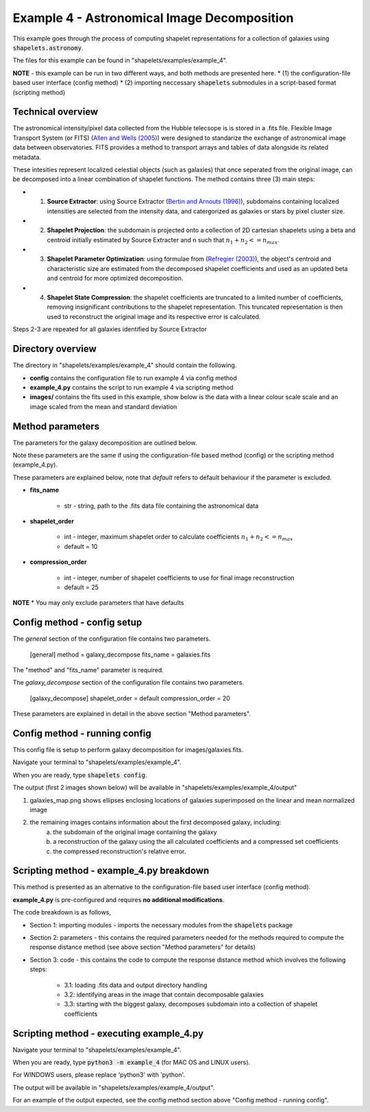 .. Contains the first example astronomical image example.
.. _example_4:

Example 4 - Astronomical Image Decomposition
============================================

This example goes through the process of computing shapelet representations for a collection of galaxies using :code:`shapelets.astronomy`.

The files for this example can be found in "shapelets/examples/example_4".

**NOTE** - this example can be run in two different ways, and both methods are presented here.
* (1) the configuration-file based user interface (config method)
* (2) importing neccessary :code:`shapelets` submodules in a script-based format (scripting method)


Technical overview
------------------

The astronomical intensity/pixel data collected from the Hubble telecsope is is stored in a .fits file.
Flexible Image Transport System (or FITS) (`Allen and Wells (2005) <https://fits.gsfc.nasa.gov/rfc4047.txt>`_) were designed to standarize the exchange of astronomical image data between observatories.
FITS provides a method to transport arrays and tables of data alongside its related metadata. 

These intesities represent localized celestial objects (such as galaxies) that once seperated from the original image, can be decomposed into a linear combination of shapelet functions. The method contains three (3) main steps:

* (1) **Source Extractor**: using Source Extractor (`Bertin and Arnouts (1996) <https://ui.adsabs.harvard.edu/abs/1996A&AS..117..393B>`_), subdomains containing localized intensities are selected from the intensity data, and catergorized as galaxies or stars by pixel cluster size.
* (2) **Shapelet Projection**: the subdomain is projected onto a collection of 2D cartesian shapelets using a beta and centroid initially estimated by Source Extracter and n such that :math:`n_1 + n_2 <= n_max`.
* (3) **Shapelet Parameter Optimization**: using formulae from (`Refregier (2003) <https://doi.org/10.1046/j.1365-8711.2003.05901.x>`_), the object's centroid and characteristic size are estimated from the decomposed shapelet coefficients and used as an updated beta and centroid for more optimized decomposition.
* (4) **Shapelet State Compression**: the shapelet coefficients are truncated to a limited number of coefficients, removing insignificant contributions to the shapelet representation. This truncated representation is then used to reconstruct the original image and its respective error is calculated.

Steps 2-3 are repeated for all galaxies identified by Source Extractor



Directory overview
------------------

The directory in "shapelets/examples/example_4" should contain the following.

.. image:: ../images/example_4_dir.png
	:width: 70%
	:align: center
	:alt: "shapelets/examples/example_4" directory.

* **config** contains the configuration file to run example 4 via config method
* **example_4.py** contains the script to run example 4 via scripting method
* **images/** contains the fits used in this example, show below is the data with a linear colour scale scale and an image scaled from the mean and standard deviation

.. image:: ../images/galaxies_linear.png
	:width: 45%
	:align: left
	:alt: image of galaxies as seen by normal telecsope

.. image:: ../images/galaxies_std.png
	:width: 45%
	:align: right
	:alt: image of galaxies normalized to the mean of the data


Method parameters
-----------------

The parameters for the galaxy decomposition are outlined below.

Note these parameters are the same if using the configuration-file based method (config) or the scripting method (example_4.py). 

These parameters are explained below, note that *default* refers to default behaviour if the parameter is excluded.

* **fits_name** 

	* str - string, path to the .fits data file containing the astronomical data

* **shapelet_order** 

	* int - integer, maximum shapelet order to calculate coefficients :math:`n_1 + n_2 <= n_max`
	* default = 10

* **compression_order** 

	* int - integer,  number of shapelet coefficients to use for final image reconstruction
	* default = 25

**NOTE**
* You may only exclude parameters that have defaults

Config method - config setup
----------------------------

The *general* section of the configuration file contains two parameters. 

	[general] 
	method = galaxy_decompose
	fits_name = galaxies.fits 

The "method" and "fits_name" parameter is required.

The *galaxy_decompose* section of the configuration file contains two parameters. 

	[galaxy_decompose] 
	shapelet_order = default 
	compression_order = 20 

These parameters are explained in detail in the above section "Method parameters".


Config method - running config
------------------------------

This config file is setup to perform galaxy decomposition for images/galaxies.fits.

Navigate your terminal to "shapelets/examples/example_4". 

When you are ready, type :code:`shapelets config`.

The output (first 2 images shown below) will be available in "shapelets/examples/example_4/output" 

1. galaxies_map.png shows ellipses enclosing locations of galaxies superimposed on the linear and mean normalized image
2. the remaining images contains information about the first decomposed galaxy, including:
	a) the subdomain of the original image containing the galaxy
	b) a reconstruction of the galaxy using the all calculated coefficients and a compressed set coefficients
	c) the compressed reconstruction's relative error.

.. image:: ../images/galaxies_map.png
	:width: 50%
.. image:: ../images/galaxies_decomposed.png
	:width: 50%


Scripting method - example_4.py breakdown
-----------------------------------------

This method is presented as an alternative to the configuration-file based user interface (config method).

**example_4.py** is pre-configured and requires **no additional modifications**.

The code breakdown is as follows,

* Section 1: importing modules - imports the necessary modules from the :code:`shapelets` package
* Section 2: parameters - this contains the required parameters needed for the methods required to compute the response distance method (see above section "Method parameters" for details)
* Section 3: code - this contains the code to compute the response distance method which involves the following steps:

	* 3.1: loading .fits data and output directory handling
	* 3.2: identifying areas in the image that contain decomposable galaxies
	* 3.3: starting with the biggest galaxy, decomposes subdomain into a collection of shapelet coefficients


Scripting method - executing example_4.py
-----------------------------------------

Navigate your terminal to "shapelets/examples/example_4". 

When you are ready, type :code:`python3 -m example_4` (for MAC OS and LINUX users).

For WINDOWS users, please replace 'python3' with 'python'.

The output will be available in "shapelets/examples/example_4/output".

For an example of the output expected, see the config method section above "Config method - running config".
